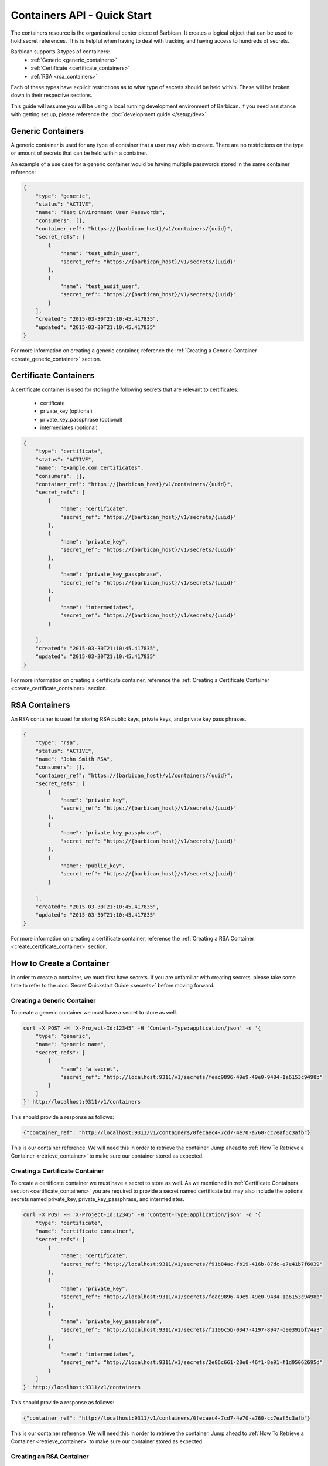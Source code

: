 ****************************
Containers API - Quick Start
****************************

The containers resource is the organizational center piece of Barbican. It
creates a logical object that can be used to hold secret references. This is helpful
when having to deal with tracking and having access to hundreds of secrets.

Barbican supports 3 types of containers:
  * :ref:`Generic <generic_containers>`
  * :ref:`Certificate <certificate_containers>`
  * :ref:`RSA <rsa_containers>`

Each of these types have explicit restrictions as to what type of secrets should be
held within. These will be broken down in their respective sections.

This guide will assume you will be using a local running development environment of Barbican.
If you need assistance with getting set up, please reference the
:doc:`development guide </setup/dev>`.

.. _generic_containers:

Generic Containers
##################

A generic container is used for any type of container that a user may wish to create.
There are no restrictions on the type or amount of secrets that can be held within a container.

An example of a use case for a generic container would be having multiple passwords stored
in the same container reference:

.. code-block:: json

    {
        "type": "generic",
        "status": "ACTIVE",
        "name": "Test Environment User Passwords",
        "consumers": [],
        "container_ref": "https://{barbican_host}/v1/containers/{uuid}",
        "secret_refs": [
            {
                "name": "test_admin_user",
                "secret_ref": "https://{barbican_host}/v1/secrets/{uuid}"
            },
            {
                "name": "test_audit_user",
                "secret_ref": "https://{barbican_host}/v1/secrets/{uuid}"
            }
        ],
        "created": "2015-03-30T21:10:45.417835",
        "updated": "2015-03-30T21:10:45.417835"
    }

For more information on creating a generic container, reference the
:ref:`Creating a Generic Container <create_generic_container>` section.


.. _certificate_containers:

Certificate Containers
######################

A certificate container is used for storing the following secrets that are relevant to
certificates:

  * certificate
  * private_key (optional)
  * private_key_passphrase (optional)
  * intermediates (optional)

.. code-block:: json

    {
        "type": "certificate",
        "status": "ACTIVE",
        "name": "Example.com Certificates",
        "consumers": [],
        "container_ref": "https://{barbican_host}/v1/containers/{uuid}",
        "secret_refs": [
            {
                "name": "certificate",
                "secret_ref": "https://{barbican_host}/v1/secrets/{uuid}"
            },
            {
                "name": "private_key",
                "secret_ref": "https://{barbican_host}/v1/secrets/{uuid}"
            },
            {
                "name": "private_key_passphrase",
                "secret_ref": "https://{barbican_host}/v1/secrets/{uuid}"
            },
            {
                "name": "intermediates",
                "secret_ref": "https://{barbican_host}/v1/secrets/{uuid}"
            }

        ],
        "created": "2015-03-30T21:10:45.417835",
        "updated": "2015-03-30T21:10:45.417835"
    }

For more information on creating a certificate container, reference the
:ref:`Creating a Certificate Container <create_certificate_container>` section.

.. _rsa_containers:

RSA Containers
##############

An RSA container is used for storing RSA public keys, private keys, and private
key pass phrases.

.. code-block:: json

    {
        "type": "rsa",
        "status": "ACTIVE",
        "name": "John Smith RSA",
        "consumers": [],
        "container_ref": "https://{barbican_host}/v1/containers/{uuid}",
        "secret_refs": [
            {
                "name": "private_key",
                "secret_ref": "https://{barbican_host}/v1/secrets/{uuid}"
            },
            {
                "name": "private_key_passphrase",
                "secret_ref": "https://{barbican_host}/v1/secrets/{uuid}"
            },
            {
                "name": "public_key",
                "secret_ref": "https://{barbican_host}/v1/secrets/{uuid}"
            }

        ],
        "created": "2015-03-30T21:10:45.417835",
        "updated": "2015-03-30T21:10:45.417835"
    }

For more information on creating a certificate container, reference the
:ref:`Creating a RSA Container <create_certificate_container>` section.

.. _create_container:

How to Create a Container
#########################

In order to create a container, we must first have secrets. If you are unfamiliar
with creating secrets, please take some time to refer to the
:doc:`Secret Quickstart Guide <secrets>` before moving forward.

.. _create_generic_container:

Creating a Generic Container
****************************

To create a generic container we must have a secret to store as well.


.. code-block:: bash

    curl -X POST -H 'X-Project-Id:12345' -H 'Content-Type:application/json' -d '{
        "type": "generic",
        "name": "generic name",
        "secret_refs": [
            {
                "name": "a secret",
                "secret_ref": "http://localhost:9311/v1/secrets/feac9896-49e9-49e0-9484-1a6153c9498b"
            }
        ]
    }' http://localhost:9311/v1/containers

This should provide a response as follows:

.. code-block:: bash

    {"container_ref": "http://localhost:9311/v1/containers/0fecaec4-7cd7-4e70-a760-cc7eaf5c3afb"}

This is our container reference. We will need this in order to retrieve the container.
Jump ahead to :ref:`How To Retrieve a Container <retrieve_container>` to make sure our
container stored as expected.

.. _create_certificate_container:

Creating a Certificate Container
********************************

To create a certificate container we must have a secret to store as well. As we mentioned
in :ref:`Certificate Containers section <certificate_containers>` you are required
to provide a secret named certificate but may also include the optional secrets
named private_key, private_key_passphrase, and intermediates.


.. code-block:: bash

    curl -X POST -H 'X-Project-Id:12345' -H 'Content-Type:application/json' -d '{
        "type": "certificate",
        "name": "certificate container",
        "secret_refs": [
            {
                "name": "certificate",
                "secret_ref": "http://localhost:9311/v1/secrets/f91b84ac-fb19-416b-87dc-e7e41b7f6039"
            },
            {
                "name": "private_key",
                "secret_ref": "http://localhost:9311/v1/secrets/feac9896-49e9-49e0-9484-1a6153c9498b"
            },
            {
                "name": "private_key_passphrase",
                "secret_ref": "http://localhost:9311/v1/secrets/f1106c5b-0347-4197-8947-d9e392bf74a3"
            },
            {
                "name": "intermediates",
                "secret_ref": "http://localhost:9311/v1/secrets/2e86c661-28e8-46f1-8e91-f1d95062695d"
            }
        ]
    }' http://localhost:9311/v1/containers

This should provide a response as follows:

.. code-block:: bash

    {"container_ref": "http://localhost:9311/v1/containers/0fecaec4-7cd7-4e70-a760-cc7eaf5c3afb"}

This is our container reference. We will need this in order to retrieve the container.
Jump ahead to :ref:`How To Retrieve a Container <retrieve_container>` to make sure our
container stored as expected.


.. _create_rsa_container:

Creating an RSA Container
*************************

To create a certificate container we must have a secret to store as well. As we mentioned
in :ref:`RSA Containers section <rsa_containers>` you are required
to provide a secret named public_key, private_key, and private_key_passphrase.


.. code-block:: bash

    curl -X POST -H 'X-Project-Id:12345' -H 'Content-Type:application/json' -d '{
        "type": "rsa",
        "name": "rsa container",
        "secret_refs": [
            {
                "name": "public_key",
                "secret_ref": "http://localhost:9311/v1/secrets/f91b84ac-fb19-416b-87dc-e7e41b7f6039"
            },
            {
                "name": "private_key",
                "secret_ref": "http://localhost:9311/v1/secrets/feac9896-49e9-49e0-9484-1a6153c9498b"
            },
            {
                "name": "private_key_passphrase",
                "secret_ref": "http://localhost:9311/v1/secrets/f1106c5b-0347-4197-8947-d9e392bf74a3"
            }
        ]
    }' http://localhost:9311/v1/containers

This should provide a response as follows:

.. code-block:: bash

    {"container_ref": "http://localhost:9311/v1/containers/0fecaec4-7cd7-4e70-a760-cc7eaf5c3afb"}

This is our container reference. We will need this in order to retrieve the container.
Jump ahead to :ref:`How To Retrieve a Container <retrieve_container>` to make sure our
container stored as expected.

.. _retrieve_container:

How to Retrieve a Container
###########################

To retrieve a container we must have a container reference.

.. code-block:: bash

    curl -X GET -H 'X-Project-Id:12345'  http://localhost:9311/v1/containers/49d3c5e9-80bb-47ec-8787-968bb500d76e

This should provide a response as follows:

.. code-block:: bash

    {
        "status": "ACTIVE",
        "updated": "2015-03-31T21:21:34.126042",
        "name": "container name",
        "consumers": [],
        "created": "2015-03-31T21:21:34.126042",
        "container_ref": "http://localhost:9311/v1/containers/49d3c5e9-80bb-47ec-8787-968bb500d76e",
        "secret_refs": [
            {
                "secret_ref": "http://localhost:9311/v1/secrets/feac9896-49e9-49e0-9484-1a6153c9498b",
                "name": "a secret"
            }
        ],
        "type": "generic"
    }

This is the metadata as well as the list of secret references that are stored within the container.


.. _delete_container:

How to Delete a Container
#########################

To delete a container we must have a container reference.

.. code-block:: bash

    curl -X DELETE -H 'X-Project-Id:12345' http://localhost:9311/v1/containers/d1c23e06-476b-4684-be9f-8afbef42768d

No response will be provided. This is expected behavior! If you do receive a
response, something went wrong and you will have to address that before
moving forward.
